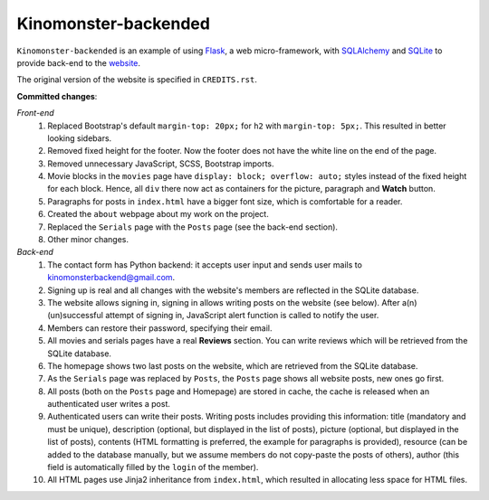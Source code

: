*********************
Kinomonster-backended
*********************

``Kinomonster-backended`` is an example of using `Flask <https://flask.palletsprojects.com/en/1.1.x/#>`_, a web micro-framework, with `SQLAlchemy <https://www.sqlalchemy.org/>`_ and `SQLite <https://www.sqlite.org/index.html>`_ to provide back-end to the `website <https://n1rvanas.github.io/Kinomonster/>`_.

The original version of the website is specified in ``CREDITS.rst``.

**Committed changes**:

*Front-end*
  1. Replaced Bootstrap's default ``margin-top: 20px;`` for ``h2`` with ``margin-top: 5px;``. This resulted in better looking sidebars.

  2. Removed fixed height for the footer. Now the footer does not have the white line on the end of the page.

  3. Removed unnecessary JavaScript, SCSS, Bootstrap imports.

  4. Movie blocks in the ``movies`` page have ``display: block; overflow: auto;`` styles instead of the fixed height for each block. Hence, all ``div`` there now act as containers for the picture, paragraph and **Watch** button.

  5. Paragraphs for posts in ``index.html`` have a bigger font size, which is comfortable for a reader.

  6. Created the ``about`` webpage about my work on the project.

  7. Replaced the ``Serials`` page with the ``Posts`` page (see the back-end section).

  8. Other minor changes.

*Back-end*
  1. The contact form has Python backend: it accepts user input and sends user mails to kinomonsterbackend@gmail.com.

  2. Signing up is real and all changes with the website's members are reflected in the SQLite database.

  3. The website allows signing in, signing in allows writing posts on the website (see below). After a(n) (un)successful attempt of signing in, JavaScript alert function is called to notify the user.

  4. Members can restore their password, specifying their email.

  5. All  movies and serials pages have a real **Reviews** section. You can write reviews which will be retrieved from the SQLite database.

  6. The homepage shows two last posts on the website, which are retrieved from the SQLite database.

  7. As the ``Serials`` page was replaced by ``Posts``, the ``Posts`` page shows all website posts, new ones go first.

  8. All posts (both on the ``Posts`` page and Homepage) are stored in cache, the cache is released when an authenticated user writes a post.

  9. Authenticated users can write their posts. Writing posts includes providing this information: title (mandatory and must be unique), description (optional, but displayed in the list of posts), picture (optional, but displayed in the list of posts), contents (HTML formatting is preferred, the example for paragraphs is provided), resource (can be added to the database manually, but we assume members do not copy-paste the posts of others), author (this field is automatically filled by the ``login`` of the member).

  10. All HTML pages use Jinja2 inheritance from ``index.html``, which resulted in allocating less space for HTML files. 
